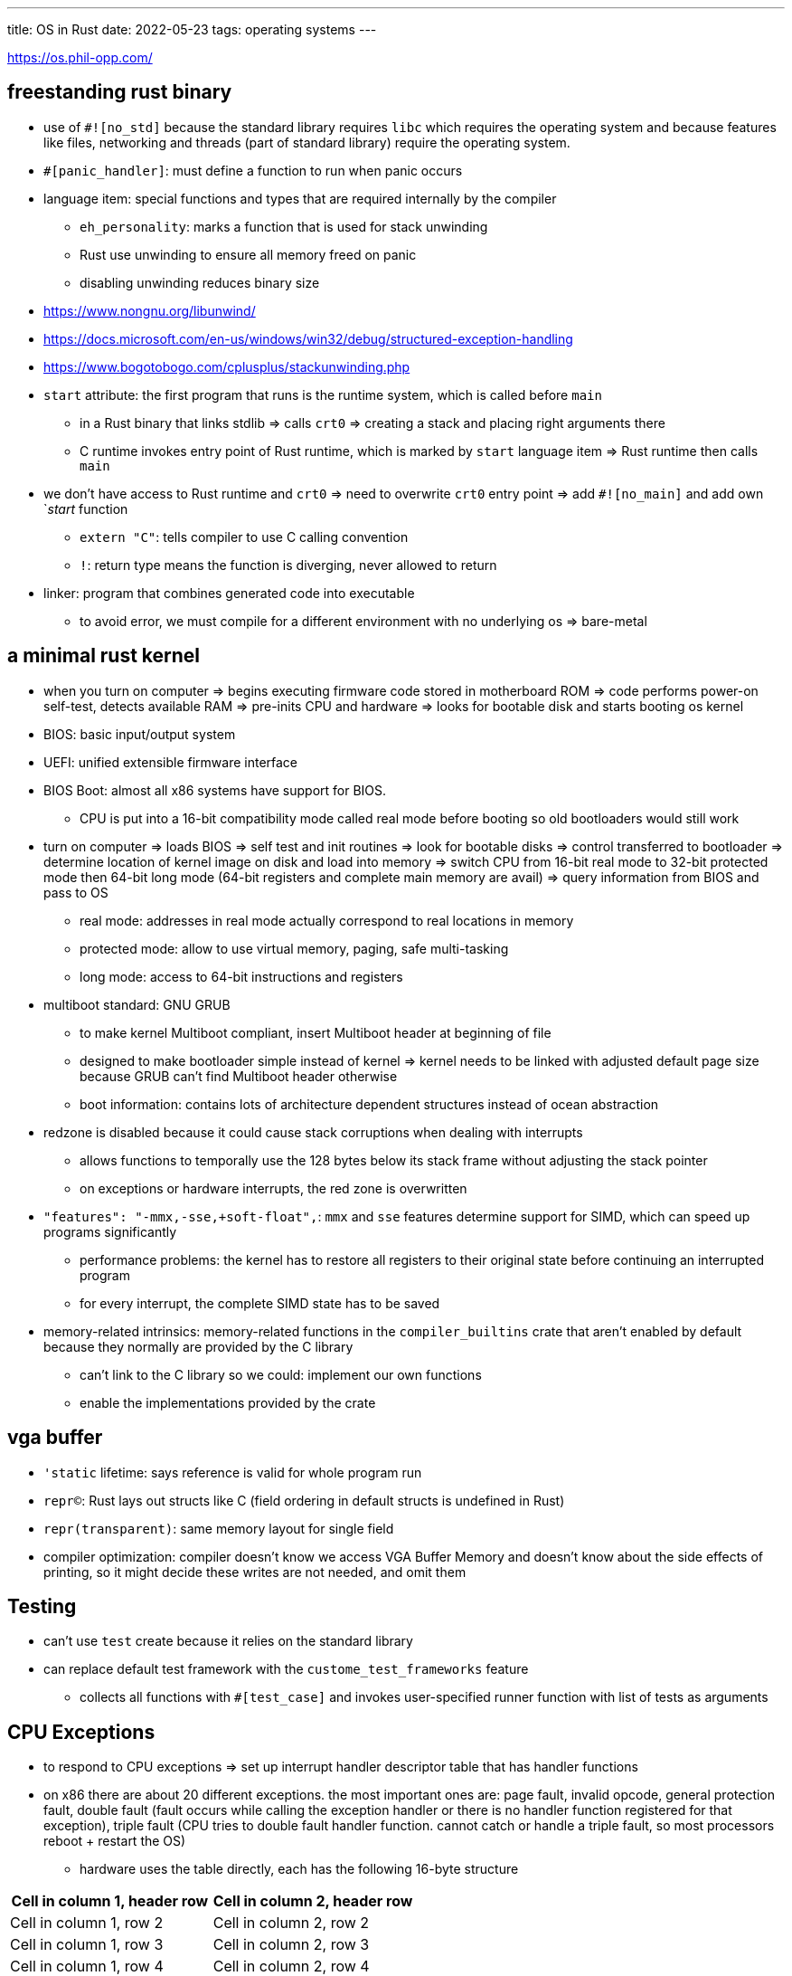 ---
title: OS in Rust
date: 2022-05-23
tags: operating systems
---

:toc:

https://os.phil-opp.com/

== freestanding rust binary 

* use of `#![no_std]` because the standard library requires `libc` which requires the operating system and because features like files, networking and threads (part of standard library) require the operating system.

* `#[panic_handler]`: must define a function to run when panic occurs

* language item: special functions and types that are required internally by the compiler
** `eh_personality`: marks a function that is used for stack unwinding
** Rust use unwinding to ensure all memory freed on panic
** disabling unwinding reduces binary size

* https://www.nongnu.org/libunwind/
* https://docs.microsoft.com/en-us/windows/win32/debug/structured-exception-handling
* https://www.bogotobogo.com/cplusplus/stackunwinding.php

* `start` attribute: the first program that runs is the runtime system, which is called before `main`
** in a Rust binary that links stdlib => calls `crt0` => creating a stack and placing right arguments there
** C runtime invokes entry point of Rust runtime, which is marked by `start` language item => Rust runtime then calls `main`

* we don't have access to Rust runtime and `crt0` => need to overwrite `crt0` entry point => add `#![no_main]` and add own `_start_ function
** `extern "C"`: tells compiler to use C calling convention
** `!`: return type means the function is diverging, never allowed to return

* linker: program that combines generated code into executable
** to avoid error, we must compile for a different environment with no underlying os => bare-metal

== a minimal rust kernel

* when you turn on computer => begins executing firmware code stored in motherboard ROM => code performs power-on self-test, detects available RAM => pre-inits CPU and hardware => looks for bootable disk and starts booting os kernel
* BIOS: basic input/output system
* UEFI: unified extensible firmware interface

* BIOS Boot: almost all x86 systems have support for BIOS.
** CPU is put into a 16-bit compatibility mode called real mode before booting so old bootloaders would still work

* turn on computer => loads BIOS => self test and init routines => look for bootable disks => control transferred to bootloader => determine location of kernel image on disk and load into memory => switch CPU from 16-bit real mode to 32-bit protected mode then 64-bit long mode (64-bit registers and complete main memory are avail) => query information from BIOS and pass to OS
** real mode: addresses in real mode actually correspond to real locations in memory
** protected mode: allow to use virtual memory, paging, safe multi-tasking
** long mode: access to 64-bit instructions and registers

* multiboot standard: GNU GRUB
** to make kernel Multiboot compliant, insert Multiboot header at beginning of file
** designed to make bootloader simple instead of kernel => kernel needs to be linked with adjusted default page size because GRUB can't find Multiboot header otherwise
** boot information: contains lots of architecture dependent structures instead of ocean abstraction

* redzone is disabled because it could cause stack corruptions when dealing with interrupts
** allows functions to temporally use the 128 bytes below its stack frame without adjusting the stack pointer
** on exceptions or hardware interrupts, the red zone is overwritten

* `"features": "-mmx,-sse,+soft-float",`: `mmx` and `sse` features determine support for SIMD, which can speed up programs significantly
** performance problems: the kernel has to restore all registers to their original state before continuing an interrupted program
** for every interrupt, the complete SIMD state has to be saved

* memory-related intrinsics: memory-related functions in the `compiler_builtins` crate that aren't enabled by default because they normally are provided by the C library
** can't link to the C library so we could: implement our own functions
** enable the implementations provided by the crate

== vga buffer
* `'static` lifetime: says reference is valid for whole program run
* `repr(C)`: Rust lays out structs like C (field ordering in default structs is undefined in Rust)
* `repr(transparent)`: same memory layout for single field
* compiler optimization: compiler doesn't know we access VGA Buffer Memory and doesn't know about the side effects of printing, so it might decide these writes are not needed, and omit them

== Testing
* can't use `test` create because it relies on the standard library
* can replace default test framework with the `custome_test_frameworks` feature
** collects all functions with `#[test_case]` and invokes user-specified runner function with list of tests as arguments

== CPU Exceptions
* to respond to CPU exceptions => set up interrupt handler descriptor table that has handler functions
* on x86 there are about 20 different exceptions. the most important ones are: page fault, invalid opcode, general protection fault, double fault (fault occurs while calling the exception handler or there is no handler function registered for that exception), triple fault (CPU tries to double fault handler function. cannot catch or handle a triple fault, so most processors reboot + restart the OS)
** hardware uses the table directly, each has the following 16-byte structure

[cols="1,1"]
|===
|Cell in column 1, header row |Cell in column 2, header row 

|Cell in column 1, row 2
|Cell in column 2, row 2

|Cell in column 1, row 3
|Cell in column 2, row 3

|Cell in column 1, row 4
|Cell in column 2, row 4
|===
